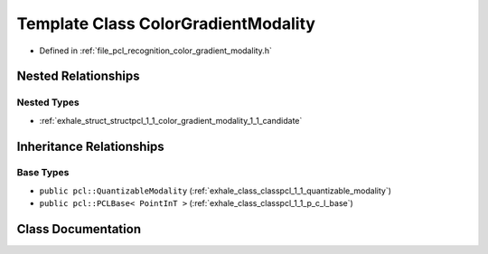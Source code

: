.. _exhale_class_classpcl_1_1_color_gradient_modality:

Template Class ColorGradientModality
====================================

- Defined in :ref:`file_pcl_recognition_color_gradient_modality.h`


Nested Relationships
--------------------


Nested Types
************

- :ref:`exhale_struct_structpcl_1_1_color_gradient_modality_1_1_candidate`


Inheritance Relationships
-------------------------

Base Types
**********

- ``public pcl::QuantizableModality`` (:ref:`exhale_class_classpcl_1_1_quantizable_modality`)
- ``public pcl::PCLBase< PointInT >`` (:ref:`exhale_class_classpcl_1_1_p_c_l_base`)


Class Documentation
-------------------


.. doxygenclass:: pcl::ColorGradientModality
   :members:
   :protected-members:
   :undoc-members: